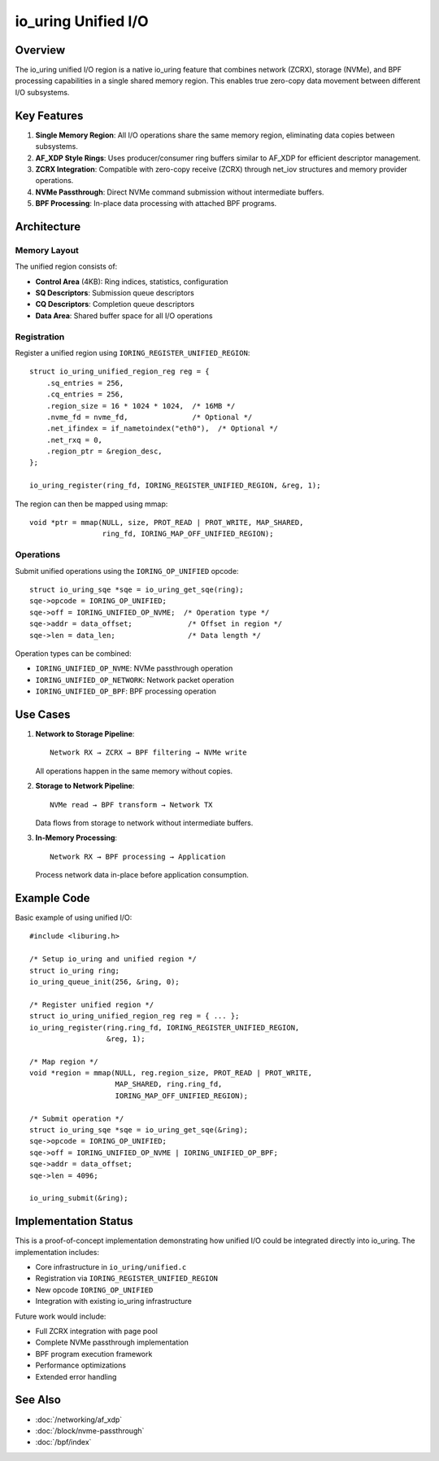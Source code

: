 =======================
io_uring Unified I/O
=======================

Overview
========

The io_uring unified I/O region is a native io_uring feature that combines
network (ZCRX), storage (NVMe), and BPF processing capabilities in a single
shared memory region. This enables true zero-copy data movement between
different I/O subsystems.

Key Features
============

1. **Single Memory Region**: All I/O operations share the same memory region,
   eliminating data copies between subsystems.

2. **AF_XDP Style Rings**: Uses producer/consumer ring buffers similar to
   AF_XDP for efficient descriptor management.

3. **ZCRX Integration**: Compatible with zero-copy receive (ZCRX) through
   net_iov structures and memory provider operations.

4. **NVMe Passthrough**: Direct NVMe command submission without intermediate
   buffers.

5. **BPF Processing**: In-place data processing with attached BPF programs.

Architecture
============

Memory Layout
-------------

The unified region consists of:

- **Control Area** (4KB): Ring indices, statistics, configuration
- **SQ Descriptors**: Submission queue descriptors
- **CQ Descriptors**: Completion queue descriptors  
- **Data Area**: Shared buffer space for all I/O operations

Registration
------------

Register a unified region using ``IORING_REGISTER_UNIFIED_REGION``::

    struct io_uring_unified_region_reg reg = {
        .sq_entries = 256,
        .cq_entries = 256,
        .region_size = 16 * 1024 * 1024,  /* 16MB */
        .nvme_fd = nvme_fd,               /* Optional */
        .net_ifindex = if_nametoindex("eth0"),  /* Optional */
        .net_rxq = 0,
        .region_ptr = &region_desc,
    };
    
    io_uring_register(ring_fd, IORING_REGISTER_UNIFIED_REGION, &reg, 1);

The region can then be mapped using mmap::

    void *ptr = mmap(NULL, size, PROT_READ | PROT_WRITE, MAP_SHARED,
                     ring_fd, IORING_MAP_OFF_UNIFIED_REGION);

Operations
----------

Submit unified operations using the ``IORING_OP_UNIFIED`` opcode::

    struct io_uring_sqe *sqe = io_uring_get_sqe(ring);
    sqe->opcode = IORING_OP_UNIFIED;
    sqe->off = IORING_UNIFIED_OP_NVME;  /* Operation type */
    sqe->addr = data_offset;             /* Offset in region */
    sqe->len = data_len;                 /* Data length */

Operation types can be combined:

- ``IORING_UNIFIED_OP_NVME``: NVMe passthrough operation
- ``IORING_UNIFIED_OP_NETWORK``: Network packet operation
- ``IORING_UNIFIED_OP_BPF``: BPF processing operation

Use Cases
=========

1. **Network to Storage Pipeline**::

    Network RX → ZCRX → BPF filtering → NVMe write
    
   All operations happen in the same memory without copies.

2. **Storage to Network Pipeline**::

    NVMe read → BPF transform → Network TX
    
   Data flows from storage to network without intermediate buffers.

3. **In-Memory Processing**::

    Network RX → BPF processing → Application
    
   Process network data in-place before application consumption.

Example Code
============

Basic example of using unified I/O::

    #include <liburing.h>
    
    /* Setup io_uring and unified region */
    struct io_uring ring;
    io_uring_queue_init(256, &ring, 0);
    
    /* Register unified region */
    struct io_uring_unified_region_reg reg = { ... };
    io_uring_register(ring.ring_fd, IORING_REGISTER_UNIFIED_REGION, 
                      &reg, 1);
    
    /* Map region */
    void *region = mmap(NULL, reg.region_size, PROT_READ | PROT_WRITE,
                        MAP_SHARED, ring.ring_fd, 
                        IORING_MAP_OFF_UNIFIED_REGION);
    
    /* Submit operation */
    struct io_uring_sqe *sqe = io_uring_get_sqe(&ring);
    sqe->opcode = IORING_OP_UNIFIED;
    sqe->off = IORING_UNIFIED_OP_NVME | IORING_UNIFIED_OP_BPF;
    sqe->addr = data_offset;
    sqe->len = 4096;
    
    io_uring_submit(&ring);

Implementation Status
====================

This is a proof-of-concept implementation demonstrating how unified I/O
could be integrated directly into io_uring. The implementation includes:

- Core infrastructure in ``io_uring/unified.c``
- Registration via ``IORING_REGISTER_UNIFIED_REGION``
- New opcode ``IORING_OP_UNIFIED``
- Integration with existing io_uring infrastructure

Future work would include:

- Full ZCRX integration with page pool
- Complete NVMe passthrough implementation
- BPF program execution framework
- Performance optimizations
- Extended error handling

See Also
========

- :doc:`/networking/af_xdp`
- :doc:`/block/nvme-passthrough`
- :doc:`/bpf/index`